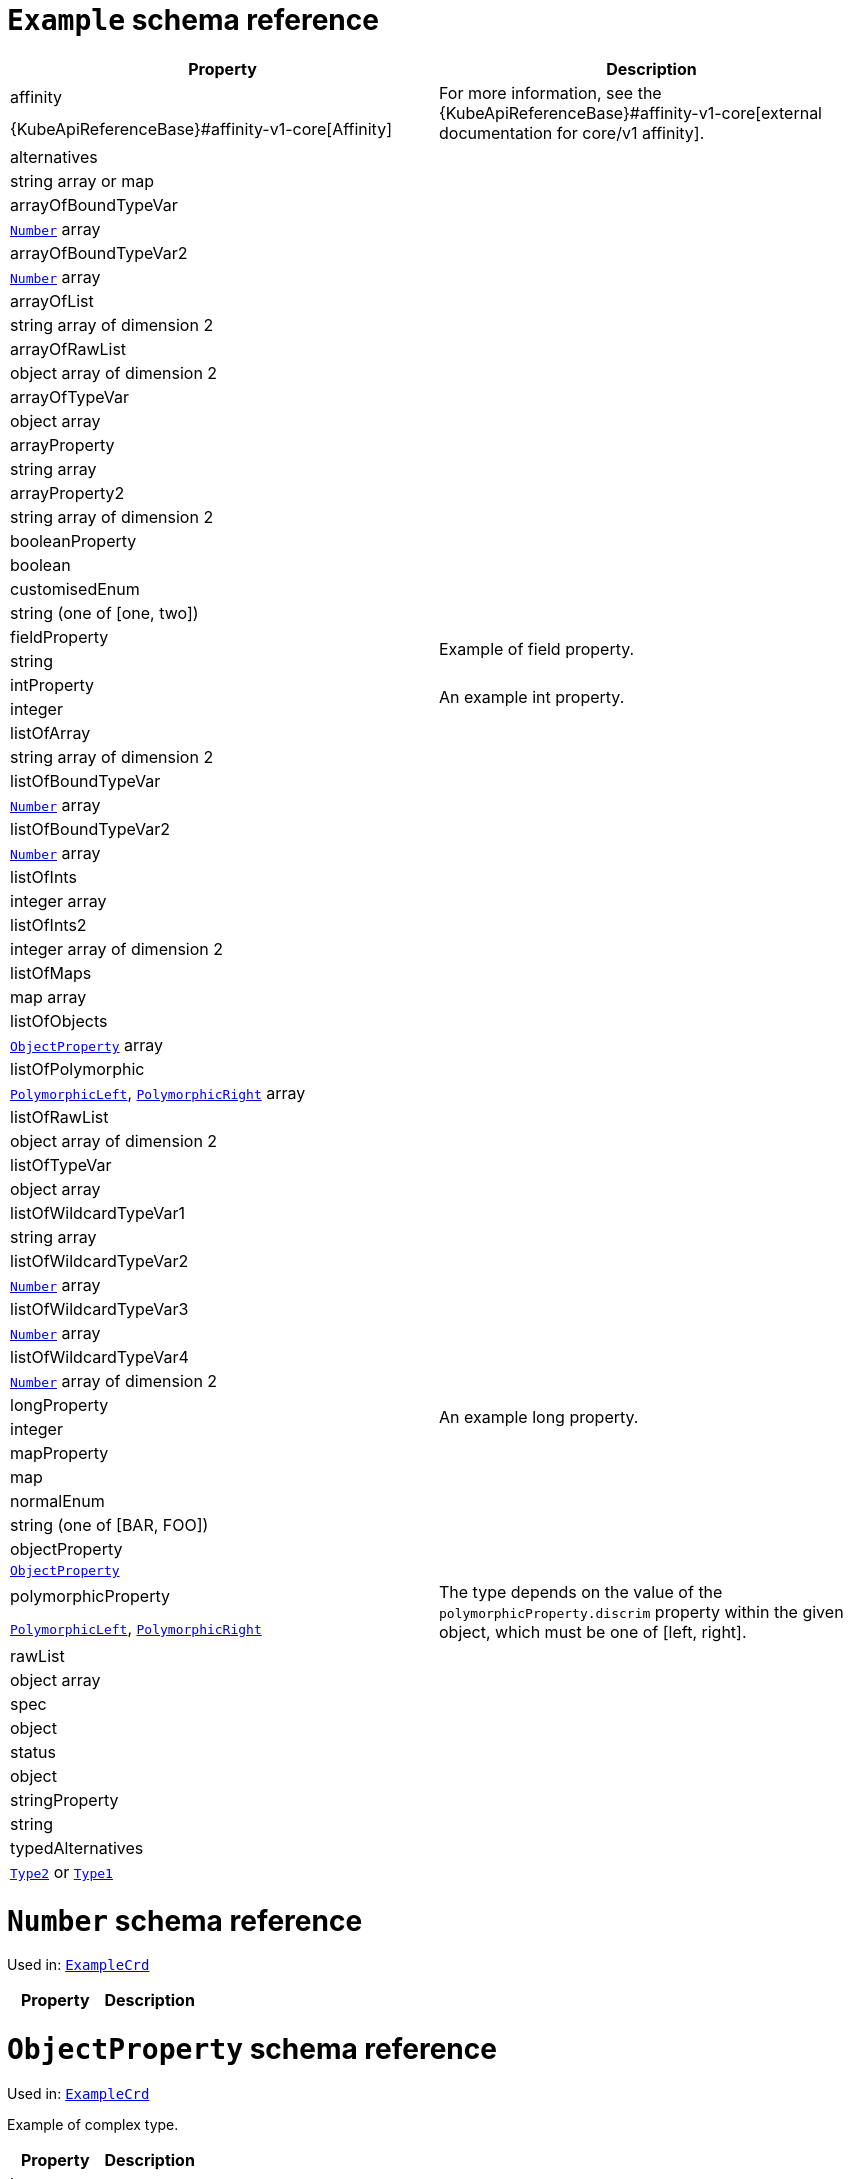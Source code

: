 [id='type-ExampleCrd-{context}']
# `Example` schema reference


[options="header"]
|====
|Property                       |Description
|affinity                1.2+<.<a| For more information, see the {KubeApiReferenceBase}#affinity-v1-core[external documentation for core/v1 affinity].


|{KubeApiReferenceBase}#affinity-v1-core[Affinity]
|alternatives            1.2+<.<a|
|string array or map
|arrayOfBoundTypeVar     1.2+<.<a|
|xref:type-Number-{context}[`Number`] array
|arrayOfBoundTypeVar2    1.2+<.<a|
|xref:type-Number-{context}[`Number`] array
|arrayOfList             1.2+<.<a|
|string array of dimension 2
|arrayOfRawList          1.2+<.<a|
|object array of dimension 2
|arrayOfTypeVar          1.2+<.<a|
|object array
|arrayProperty           1.2+<.<a|
|string array
|arrayProperty2          1.2+<.<a|
|string array of dimension 2
|booleanProperty         1.2+<.<a|
|boolean
|customisedEnum          1.2+<.<a|
|string (one of [one, two])
|fieldProperty           1.2+<.<a|Example of field property.
|string
|intProperty             1.2+<.<a|An example int property.
|integer
|listOfArray             1.2+<.<a|
|string array of dimension 2
|listOfBoundTypeVar      1.2+<.<a|
|xref:type-Number-{context}[`Number`] array
|listOfBoundTypeVar2     1.2+<.<a|
|xref:type-Number-{context}[`Number`] array
|listOfInts              1.2+<.<a|
|integer array
|listOfInts2             1.2+<.<a|
|integer array of dimension 2
|listOfMaps              1.2+<.<a|
|map array
|listOfObjects           1.2+<.<a|
|xref:type-ObjectProperty-{context}[`ObjectProperty`] array
|listOfPolymorphic       1.2+<.<a|
|xref:type-PolymorphicLeft-{context}[`PolymorphicLeft`], xref:type-PolymorphicRight-{context}[`PolymorphicRight`] array
|listOfRawList           1.2+<.<a|
|object array of dimension 2
|listOfTypeVar           1.2+<.<a|
|object array
|listOfWildcardTypeVar1  1.2+<.<a|
|string array
|listOfWildcardTypeVar2  1.2+<.<a|
|xref:type-Number-{context}[`Number`] array
|listOfWildcardTypeVar3  1.2+<.<a|
|xref:type-Number-{context}[`Number`] array
|listOfWildcardTypeVar4  1.2+<.<a|
|xref:type-Number-{context}[`Number`] array of dimension 2
|longProperty            1.2+<.<a|An example long property.
|integer
|mapProperty             1.2+<.<a|
|map
|normalEnum              1.2+<.<a|
|string (one of [BAR, FOO])
|objectProperty          1.2+<.<a|
|xref:type-ObjectProperty-{context}[`ObjectProperty`]
|polymorphicProperty     1.2+<.<a| The type depends on the value of the `polymorphicProperty.discrim` property within the given object, which must be one of [left, right].
|xref:type-PolymorphicLeft-{context}[`PolymorphicLeft`], xref:type-PolymorphicRight-{context}[`PolymorphicRight`]
|rawList                 1.2+<.<a|
|object array
|spec                    1.2+<.<a|
|object
|status                  1.2+<.<a|
|object
|stringProperty          1.2+<.<a|
|string
|typedAlternatives       1.2+<.<a|
|xref:type-Type2-{context}[`Type2`] or xref:type-Type1-{context}[`Type1`]
|====

[id='type-Number-{context}']
# `Number` schema reference

Used in: xref:type-ExampleCrd-{context}[`ExampleCrd`]


[options="header"]
|====
|Property|Description
|====

[id='type-ObjectProperty-{context}']
# `ObjectProperty` schema reference

Used in: xref:type-ExampleCrd-{context}[`ExampleCrd`]

Example of complex type.

[options="header"]
|====
|Property    |Description
|bar  1.2+<.<a|
|string
|foo  1.2+<.<a|
|string
|====

[id='type-PolymorphicLeft-{context}']
# `PolymorphicLeft` schema reference

Used in: xref:type-ExampleCrd-{context}[`ExampleCrd`]


The `discrim` property is a discriminator that distinguishes use of the `PolymorphicLeft` type from xref:type-PolymorphicRight-{context}[`PolymorphicRight`].
It must have the value `left` for the type `PolymorphicLeft`.
[options="header"]
|====
|Property               |Description
|commonProperty  1.2+<.<a|
|string
|discrim         1.2+<.<a|
|string
|leftProperty    1.2+<.<a|when descrim=left, the left-hand property.
|string
|====

[id='type-PolymorphicRight-{context}']
# `PolymorphicRight` schema reference

Used in: xref:type-ExampleCrd-{context}[`ExampleCrd`]


The `discrim` property is a discriminator that distinguishes use of the `PolymorphicRight` type from xref:type-PolymorphicLeft-{context}[`PolymorphicLeft`].
It must have the value `right` for the type `PolymorphicRight`.
[options="header"]
|====
|Property               |Description
|commonProperty  1.2+<.<a|
|string
|discrim         1.2+<.<a|
|string
|rightProperty   1.2+<.<a|when descrim=right, the right-hand property.
|string
|====

[id='type-Type2-{context}']
# `Type2` schema reference

Used in: xref:type-ExampleCrd-{context}[`ExampleCrd`]


[options="header"]
|====
|Property     |Description
|key2  1.2+<.<a|
|string
|====

[id='type-Type1-{context}']
# `Type1` schema reference

*The type `Type1` has been deprecated.*
Please use xref:type-Type2-{context}[`Type2`] instead.

Used in: xref:type-ExampleCrd-{context}[`ExampleCrd`]


[options="header"]
|====
|Property     |Description
|key1  1.2+<.<a|
|string
|====

